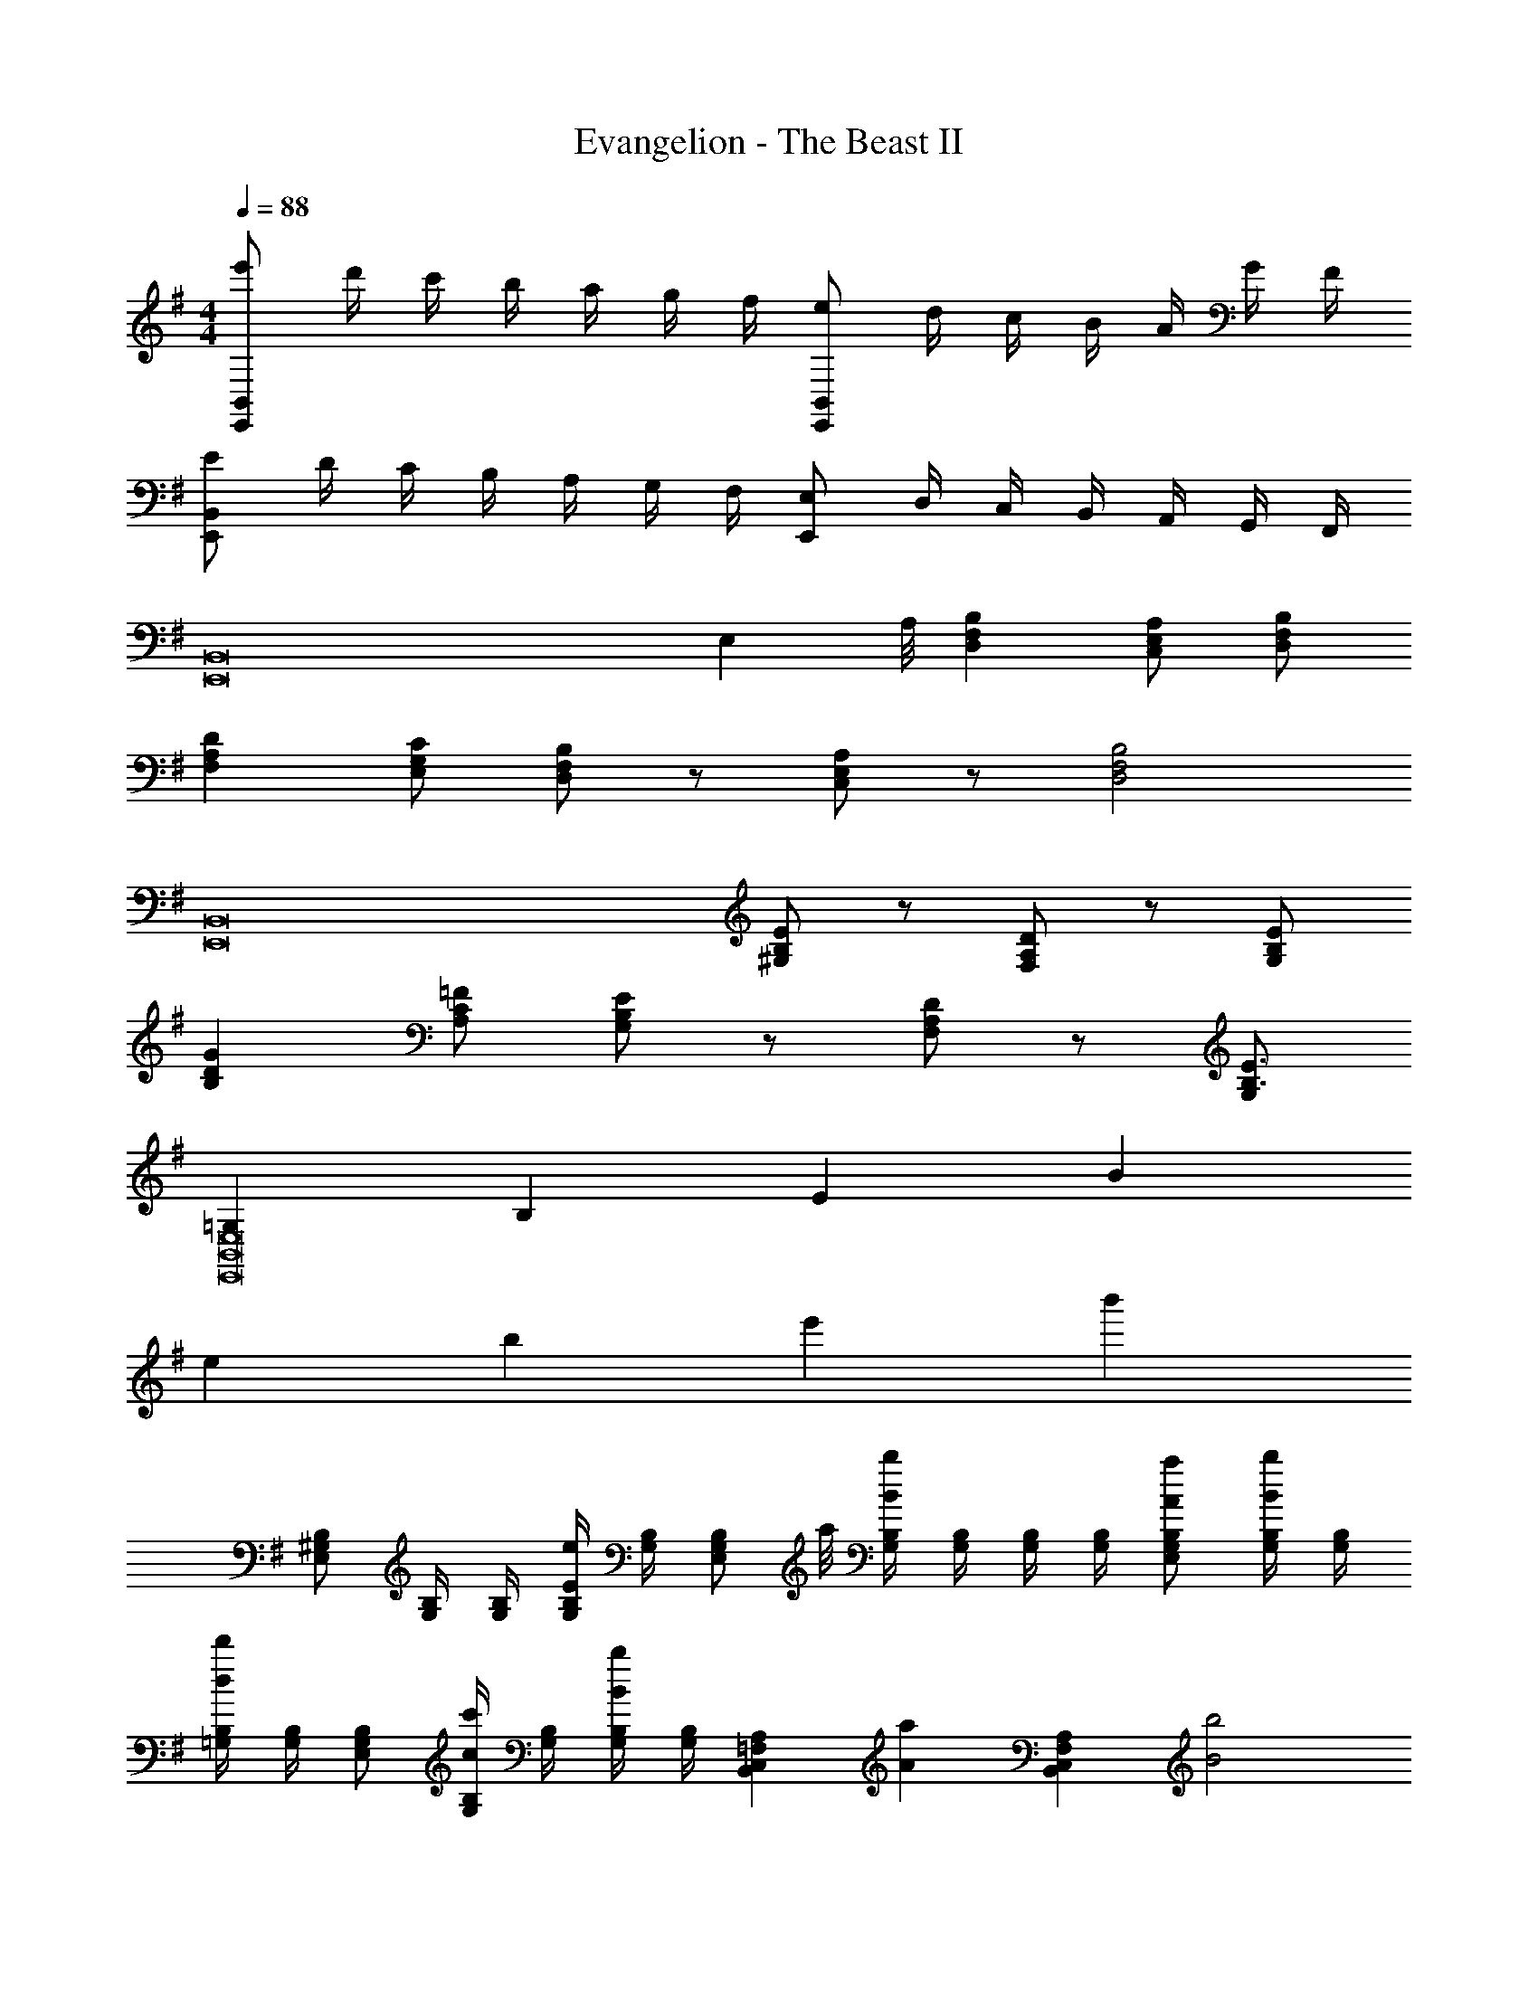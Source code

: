X: 1
T: Evangelion - The Beast II
Z: ABC Generated by Starbound Composer
L: 1/4
M: 4/4
Q: 1/4=88
K: G
[e'/E,,B,,] d'/4 c'/4 b/4 a/4 g/4 f/4 [e/E,,B,,] d/4 c/4 B/4 A/4 G/4 F/4 
[E/E,,B,,] D/4 C/4 B,/4 A,/4 G,/4 F,/4 [E,/E,,] D,/4 C,/4 B,,/4 A,,/4 G,,/4 F,,/4 
[zE,,8B,,8] [z7/8E,] A,/8 [D,F,B,] [C,/E,/A,/] [D,/F,/B,/] 
[F,A,D] [E,/G,/C/] [D,/F,/B,/] z/ [C,/E,/A,/] z/ [z/D,2F,2B,2] 
[z3/E,,8B,,8] [^G,/B,/E/] z/ [F,/A,/D/] z/ [G,/B,/E/] 
[B,DG] [A,/C/=F/] [G,/B,/E/] z/ [F,/A,/D/] z/ [G,/B,3/E3/] 
[=G,E,,8B,,8E,8] B, E B 
e b e' b' 
[E,/^G,/B,/] [G,/4B,/4] [G,/4B,/4] [G,/4B,/4Ee] [G,/4B,/4] [z3/8E,/G,/B,/] a/8 [G,/4B,/4Bb] [G,/4B,/4] [G,/4B,/4] [G,/4B,/4] [A/a/E,/G,/B,/] [G,/4B,/4B/b/] [G,/4B,/4] 
[=G,/4B,/4dd'] [G,/4B,/4] [E,/G,/B,/] [G,/4B,/4c/c'/] [G,/4B,/4] [G,/4B,/4Bb] [G,/4B,/4] [z/B,,C,=F,A,] [z/Aa] [z/B,,C,F,A,] [z/B2b2] 
[E,/G,/B,/D/] [G,/4B,/4D/4] [G,/4B,/4D/4] [G,/4B,/4D/4] [z/8G,/4B,/4D/4] d'/8 [E,/G,/B,/D/ee'] [G,/4B,/4D/4] [G,/4B,/4D/4] [G,/4B,/4D/4dd'] [G,/4B,/4D/4] [E,/G,/B,/D/] [G,/4B,/4D/4e/e'/] [G,/4B,/4D/4] 
[G,/4B,/4D/4gg'] [G,/4B,/4D/4] [G,/B,/D/] [G,/4B,/4D/4=f/=f'/] [G,/4B,/4D/4] [G,/4B,/4D/4ee'] [G,/4B,/4D/4] [z/B,,C,F,A,] [z/dd'] [z/B,,C,F,A,] [z/B3/b3/] 
[E,/^G,/B,/] [G,/4B,/4] [G,/4B,/4] [G,/4B,/4E] [G,/4B,/4] [E,/G,/B,/] [G,/4B,/4B] [G,/4B,/4] [G,/4B,/4] [G,/4B,/4] [A/E,/G,/B,/] [G,/4B,/4B/] [G,/4B,/4] 
[=G,/4B,/4d] [G,/4B,/4] [E,/G,/B,/] [G,/4B,/4c/] [G,/4B,/4] [G,/4B,/4B] [G,/4B,/4] [z/B,,C,F,A,] [z/A] [z/B,,C,F,A,] [z/B2] 
[E,/G,/B,/D/] [G,/4B,/4D/4] [G,/4B,/4D/4] [G,/4B,/4D/4] [G,/4B,/4D/4] [E,/G,/B,/D/e] [G,/4B,/4D/4] [G,/4B,/4D/4] [G,/4B,/4D/4d] [G,/4B,/4D/4] [E,/G,/B,/D/] [G,/4B,/4D/4e/] [G,/4B,/4D/4] 
[G,/4B,/4D/4g] [G,/4B,/4D/4] [G,/B,/D/] [G,/4B,/4D/4f/] [G,/4B,/4D/4] [G,/4B,/4D/4e] [G,/4B,/4D/4] [z/B,,C,F,A,] [z/d] [z/B,,C,F,A,] [z/e3/] 
[E,/^G,/B,/] B,,/ [z/Ee] [E,/G,/B,/] [Bb] [A/a/E,/G,/B,/] [B/b/B,,/] 
[E,/G,/B,/dd'] B,,/ [c/c'/] [z/Bb] [z/B,,C,F,A,] [z/Aa] [z/B,,C,F,A,] [z/B2b2] 
[E,/=G,/B,/D/] B,,/ z/ [E,/G,/B,/D/ee'] z/ [z/dd'] [E,/G,/B,/D/] [e/e'/B,,/] 
[E,/G,/B,/D/gg'] B,,/ [f/f'/] [z/ee'] [z/B,,C,F,A,] [z/dd'] [z/B,,C,F,A,] [z/B3/b3/] 
[E,/^G,/B,/] B,,/ [z/Ee] [E,/G,/B,/] [Bb] [A/a/E,/G,/B,/] [B/b/B,,/] 
[E,/G,/B,/dd'] B,,/ [c/c'/] [z/Bb] [z/B,,C,F,A,] [z/Aa] [z/B,,C,F,A,] [z/B2b2] 
[E,/=G,/B,/D/] B,,/ z/ [E,/G,/B,/D/ee'] z/ [z/dd'] [E,/G,/B,/D/] [e/e'/B,,/] 
[E,/G,/B,/D/gg'] B,,/ [f/f'/] [z/ee'] [z/B,,C,F,A,] [z/dd'] [z/B,,C,F,A,] [^d/^d'/] 
[e'/E,,B,,] =d'/4 c'/4 b/4 a/4 g/4 ^f/4 [e/E,,B,,] =d/4 c/4 B/4 A/4 G/4 ^F/4 
[E/E,,B,,] D/4 C/4 B,/4 A,/4 G,/4 ^F,/4 [E,/E,,] D,/4 C,/4 B,,/4 A,,/4 G,,/4 F,,/4 
[zE,,8B,,8] [z7/8E,] A,/8 [D,F,B,] [C,/E,/A,/] [D,/F,/B,/] 
[F,A,D] [E,/G,/C/] [D,/F,/B,/] z/ [C,/E,/A,/] z/ [z/D,2F,2B,2] 
[z3/E,,8B,,8] [^G,/B,/E/] z/ [F,/A,/D/] z/ [G,/B,/E/] 
[B,DG] [A,/C/=F/] [G,/B,/E/] z/ [F,/A,/D/] z/ [G,/B,3/E3/] 
[=G,E,,8B,,8E,8] B, E B 
e b e' b' 
[E,/^G,/B,/] [G,/4B,/4] [G,/4B,/4] [G,/4B,/4Ee] [G,/4B,/4] [z3/8E,/G,/B,/] a/8 [G,/4B,/4Bb] [G,/4B,/4] [G,/4B,/4] [G,/4B,/4] [A/a/E,/G,/B,/] [G,/4B,/4B/b/] [G,/4B,/4] 
[=G,/4B,/4dd'] [G,/4B,/4] [E,/G,/B,/] [G,/4B,/4c/c'/] [G,/4B,/4] [G,/4B,/4Bb] [G,/4B,/4] [z/B,,C,=F,A,] [z/Aa] [z/B,,C,F,A,] [z/B2b2] 
[E,/G,/B,/D/] [G,/4B,/4D/4] [G,/4B,/4D/4] [G,/4B,/4D/4] [z/8G,/4B,/4D/4] d'/8 [E,/G,/B,/D/ee'] [G,/4B,/4D/4] [G,/4B,/4D/4] [G,/4B,/4D/4dd'] [G,/4B,/4D/4] [E,/G,/B,/D/] [G,/4B,/4D/4e/e'/] [G,/4B,/4D/4] 
[G,/4B,/4D/4gg'] [G,/4B,/4D/4] [G,/B,/D/] [G,/4B,/4D/4=f/f'/] [G,/4B,/4D/4] [G,/4B,/4D/4ee'] [G,/4B,/4D/4] [z/B,,C,F,A,] [z/dd'] [z/B,,C,F,A,] [z/B3/b3/] 
[E,/^G,/B,/] [G,/4B,/4] [G,/4B,/4] [G,/4B,/4E] [G,/4B,/4] [E,/G,/B,/] [G,/4B,/4B] [G,/4B,/4] [G,/4B,/4] [G,/4B,/4] [A/E,/G,/B,/] [G,/4B,/4B/] [G,/4B,/4] 
[=G,/4B,/4d] [G,/4B,/4] [E,/G,/B,/] [G,/4B,/4c/] [G,/4B,/4] [G,/4B,/4B] [G,/4B,/4] [z/B,,C,F,A,] [z/A] [z/B,,C,F,A,] [z/B2] 
[E,/G,/B,/D/] [G,/4B,/4D/4] [G,/4B,/4D/4] [G,/4B,/4D/4] [G,/4B,/4D/4] [E,/G,/B,/D/e] [G,/4B,/4D/4] [G,/4B,/4D/4] [G,/4B,/4D/4d] [G,/4B,/4D/4] [E,/G,/B,/D/] [G,/4B,/4D/4e/] [G,/4B,/4D/4] 
[G,/4B,/4D/4g] [G,/4B,/4D/4] [G,/B,/D/] [G,/4B,/4D/4f/] [G,/4B,/4D/4] [G,/4B,/4D/4e] [G,/4B,/4D/4] [z/B,,C,F,A,] [z/d] [z/B,,C,F,A,] [z/e3/] 
[E,/^G,/B,/] B,,/ [z/Ee] [E,/G,/B,/] [Bb] [A/a/E,/G,/B,/] [B/b/B,,/] 
[E,/G,/B,/dd'] B,,/ [c/c'/] [z/Bb] [z/B,,C,F,A,] [z/Aa] [z/B,,C,F,A,] [z/B2b2] 
[E,/=G,/B,/D/] B,,/ z/ [E,/G,/B,/D/ee'] z/ [z/dd'] [E,/G,/B,/D/] [e/e'/B,,/] 
[E,/G,/B,/D/gg'] B,,/ [f/f'/] [z/ee'] [z/B,,C,F,A,] [z/dd'] [z/B,,C,F,A,] [z/B3/b3/] 
[E,/^G,/B,/] B,,/ [z/Ee] [E,/G,/B,/] [Bb] [A/a/E,/G,/B,/] [B/b/B,,/] 
[E,/G,/B,/dd'] B,,/ [c/c'/] [z/Bb] [z/B,,C,F,A,] [z/Aa] [z/B,,C,F,A,] [z/B2b2] 
[E,/=G,/B,/D/] B,,/ z/ [E,/G,/B,/D/ee'] z/ [z/dd'] [E,/G,/B,/D/] [e/e'/B,,/] 
[E,/G,/B,/D/gg'] B,,/ [f/f'/] [z/ee'] [z/B,,C,F,A,] [z/dd'] [z/B,,C,F,A,] [^d/^d'/] 
[ee'E,] z/ [c/4f/4a/4b/4B,,/4] [c/4f/4a/4b/4B,,/4] [c/4f/4a/4b/4B,,/4] [c/4f/4a/4b/4B,,/4] [c/4f/4a/4b/4B,,/4] [c/4f/4a/4b/4B,,/4] [c/4f/4a/4b/4B,,/4] [c/4f/4a/4b/4B,,/4] [c/4f/4a/4b/4B,,/4] 
